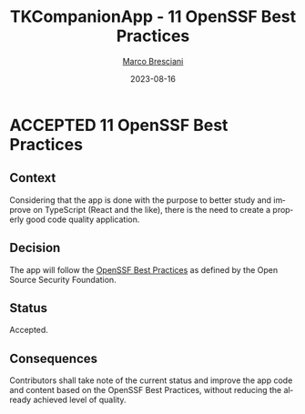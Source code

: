 # © 2021-2023 Marco Bresciani
# 
# Copying and distribution of this file, with or without modification,
# are permitted in any medium without royalty provided the copyright
# notice and this notice are preserved.
# This file is offered as-is, without any warranty.
# 
# SPDX-FileCopyrightText: 2021-2023 Marco Bresciani
# SPDX-License-Identifier: FSFAP

#+TITLE: TKCompanionApp - 11 OpenSSF Best Practices
#+AUTHOR: [[https://codeberg.org/marco.bresciani/][Marco Bresciani]]
#+LANGUAGE:  en
#+DATE: 2023-08-16
#+OPTIONS: toc:nil
#+TODO: PROPOSED(p) | ACCEPTED(a) DEPRECATED(d)

* ACCEPTED 11 OpenSSF Best Practices

** Context

Considering that the app is done with the purpose to better study and
improve on TypeScript (React and the like), there is the need to create
a properly good code quality application.

** Decision

The app will follow the
[[https://bestpractices.coreinfrastructure.org/en/projects/6084][OpenSSF Best Practices]]
as defined by the Open Source Security Foundation.

** Status

Accepted.

** Consequences

Contributors shall take note of the current status and improve the app
code and content based on the OpenSSF Best Practices, without reducing
the already achieved level of quality.
